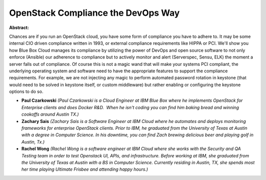 OpenStack Compliance the DevOps Way
~~~~~~~~~~~~~~~~~~~~~~~~~~~~~~~~~~~

**Abstract:**

Chances are if you run an OpenStack cloud, you have some form of compliance you have to adhere to. It may be some internal CIO driven compliance written in 1993, or external compliance requirements like HIPPA or PCI. We'll show you how Blue Box Cloud manages its compliance by utilizing the power of DevOps and open source software to not only enforce (Ansible) our adherence to compliance but to actively monitor and alert (Serverspec, Sensu, ELK) the moment a server falls out of compliance. Of course this is not a magic wand that will make your systems PCI compliant, the underlying operating system and software need to have the appropriate features to support the compliance requirements. For example, we are not injecting any magic to perform automated password rotation in keystone (that would need to be solved in keystone itself, or custom middleware) but rather enabling or configuring the keystone options to do so.


* **Paul Czarkowski** *(Paul Czarkowski is a Cloud Engineer at IBM Blue Box where he implements OpenStack for Enterprise clients and does Docker R&D.  When he isn't coding you can find him baking bread and winning cookoffs around Austin TX.)*

* **Zachary Sais** *(Zachary Sais is a Software Engineer at IBM Cloud where he automates and deploys monitoring frameworks for enterprise OpenStack clients. Prior to IBM, he graduated from the University of Texas at Austin with a degree in Computer Science. In his downtime, you can find Zach brewing delicious beer and playing golf in Austin, Tx.)*

* **Rachel Wong** *(Rachel Wong is a software engineer at IBM Cloud where she works with the Security and QA Testing team in order to test Openstack UI, APIs, and infrastructure. Before working at IBM, she graduated from the University of Texas at Austin with a BS in Computer Science. Currently residing in Austin, TX, she spends most her time playing Ultimate Frisbee and attending happy hours.)*
